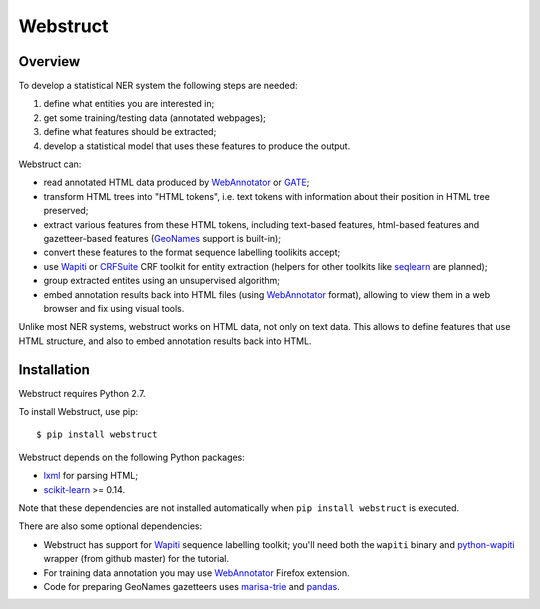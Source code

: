 Webstruct
=========

Overview
--------

To develop a statistical NER system the following steps are needed:

1) define what entities you are interested in;
2) get some training/testing data (annotated webpages);
3) define what features should be extracted;
4) develop a statistical model that uses these features to produce the output.

Webstruct can:

* read annotated HTML data produced by WebAnnotator_ or GATE_;
* transform HTML trees into "HTML tokens", i.e. text tokens with information
  about their position in HTML tree preserved;
* extract various features from these HTML tokens, including text-based
  features, html-based features and gazetteer-based features
  (GeoNames_ support is built-in);
* convert these features to the format sequence labelling toolikits accept;
* use Wapiti_ or CRFSuite_ CRF toolkit for entity extraction (helpers for other
  toolkits like seqlearn_ are planned);
* group extracted entites using an unsupervised algorithm;
* embed annotation results back into HTML files (using WebAnnotator_ format),
  allowing to view them in a web browser and fix using visual tools.

Unlike most NER systems, webstruct works on HTML data, not only
on text data. This allows to define features that use HTML structure,
and also to embed annotation results back into HTML.

.. _GeoNames: http://www.geonames.org/
.. _CRFSuite: http://www.chokkan.org/software/crfsuite/
.. _GATE: http://gate.ac.uk/


Installation
------------

Webstruct requires Python 2.7.

To install Webstruct, use pip::

    $ pip install webstruct

Webstruct depends on the following Python packages:

* lxml_ for parsing HTML;
* `scikit-learn`_ >= 0.14.

Note that these dependencies are not installed automatically
when ``pip install webstruct`` is executed.

There are also some optional dependencies:

* Webstruct has support for Wapiti_ sequence labelling toolkit;
  you'll need both the ``wapiti`` binary and `python-wapiti`_ wrapper
  (from github master) for the tutorial.
* For training data annotation you may use WebAnnotator_ Firefox extension.
* Code for preparing GeoNames gazetteers uses `marisa-trie`_ and `pandas`_.

.. _lxml: https://github.com/lxml/lxml
.. _scikit-learn: https://github.com/scikit-learn/scikit-learn
.. _seqlearn: https://github.com/larsmans/seqlearn
.. _python-wapiti: https://github.com/adsva/python-wapiti
.. _Wapiti: http://wapiti.limsi.fr
.. _WebAnnotator: https://github.com/xtannier/WebAnnotator
.. _marisa-trie: https://github.com/kmike/marisa-trie
.. _pandas: http://pandas.pydata.org/
